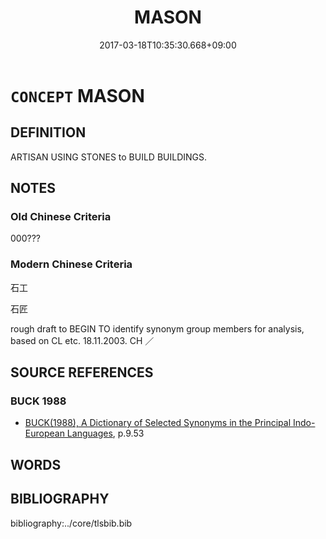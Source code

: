 # -*- mode: mandoku-tls-view -*-
#+TITLE: MASON
#+DATE: 2017-03-18T10:35:30.668+09:00        
#+STARTUP: content
* =CONCEPT= MASON
:PROPERTIES:
:CUSTOM_ID: uuid-7e2527fc-d2e2-4f7e-b1f8-2ed088eac9e6
:TR_ZH: 磚瓦匠
:END:
** DEFINITION

ARTISAN USING STONES to BUILD BUILDINGS.

** NOTES

*** Old Chinese Criteria
000???

*** Modern Chinese Criteria
石工

石匠

rough draft to BEGIN TO identify synonym group members for analysis, based on CL etc. 18.11.2003. CH ／

** SOURCE REFERENCES
*** BUCK 1988
 - [[cite:BUCK-1988][BUCK(1988), A Dictionary of Selected Synonyms in the Principal Indo-European Languages]], p.9.53

** WORDS
   :PROPERTIES:
   :VISIBILITY: children
   :END:
** BIBLIOGRAPHY
bibliography:../core/tlsbib.bib
